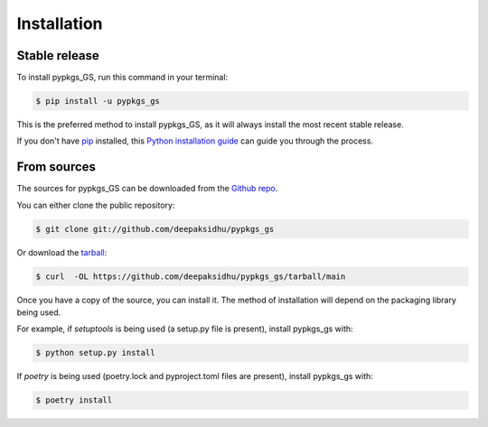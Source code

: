 .. highlight:: shell

============
Installation
============


Stable release
--------------

To install pypkgs_GS, run this command in your terminal:

.. code-block:: console

    $ pip install -u pypkgs_gs

This is the preferred method to install pypkgs_GS, as it will always install the most recent stable release.

If you don't have `pip`_ installed, this `Python installation guide`_ can guide
you through the process.

.. _pip: https://pip.pypa.io
.. _Python installation guide: http://docs.python-guide.org/en/latest/starting/installation/


From sources
------------

The sources for pypkgs_GS can be downloaded from the `Github repo`_.

You can either clone the public repository:

.. code-block:: console

    $ git clone git://github.com/deepaksidhu/pypkgs_gs

Or download the `tarball`_:

.. code-block:: console

    $ curl  -OL https://github.com/deepaksidhu/pypkgs_gs/tarball/main

Once you have a copy of the source, you can install it. The method of installation will depend on the packaging library being used.

For example, if `setuptools` is being used (a setup.py file is present), install pypkgs_gs with:

.. code-block:: console

    $ python setup.py install

If `poetry` is being used (poetry.lock and pyproject.toml files are present), install pypkgs_gs with:

.. code-block:: console

    $ poetry install


.. _Github repo: https://github.com/deepaksidhu/pypkgs_gs
.. _tarball: https://github.com/deepaksidhu/pypkgs_gs/tarball/master
